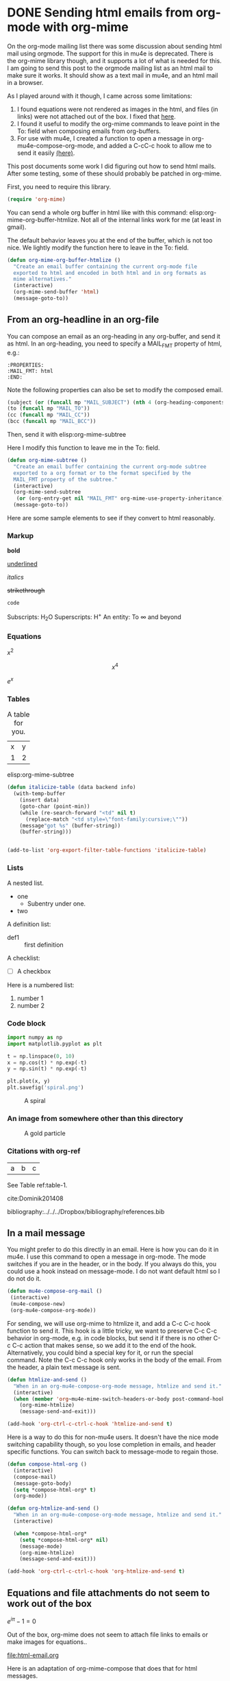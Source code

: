 * DONE Sending html emails from org-mode with org-mime
  CLOSED: [2016-10-29 Sat 14:33]
  :PROPERTIES:
  :categories: email,orgmode
  :ID:       181982DB-1843-4C3C-8E75-687CFF86A470
  :date:     2016/10/29 14:33:16
  :updated:  2016/10/29 14:33:16
  :END:

On the org-mode mailing list there was some discussion about sending html mail using orgmode. The support for this in mu4e is deprecated. There is the org-mime library though, and it supports a lot of what is needed for this. I am going to send this post to the orgmode mailing list as an html mail to make sure it works. It should show as a text mail in mu4e, and an html mail in a browser.


As I played around with it though, I came across some limitations:

1. I found equations were not rendered as images in the html, and files (in links) were not attached out of the box. I fixed that [[id:14317E51-C65E-48DD-9B52-B94D6B458E8F][here]].
2. I found it useful to modify the org-mime commands to leave point in the To: field when composing emails from org-buffers.
3. For use with mu4e, I created a function to open a message in org-mu4e-compose-org-mode, and added a C-cC-c hook to allow me to send it easily [[id:D44F059D-180C-41C5-BA0A-873723E0DDFB][(here)]].

This post documents some work I did figuring out how to send html mails. After some testing, some of these should probably be patched in org-mime.

First, you need to require this library.

#+BEGIN_SRC emacs-lisp
(require 'org-mime)
#+END_SRC

#+RESULTS:
: org-mime

You can send a whole org buffer in html like with this command: elisp:org-mime-org-buffer-htmlize. Not all of the internal links work for me (at least in gmail).

The default behavior leaves you at the end of the buffer, which is not too nice. We lightly modify the function here to leave in the To: field.

#+BEGIN_SRC emacs-lisp
(defun org-mime-org-buffer-htmlize ()
  "Create an email buffer containing the current org-mode file
  exported to html and encoded in both html and in org formats as
  mime alternatives."
  (interactive)
  (org-mime-send-buffer 'html)
  (message-goto-to))
#+END_SRC

#+RESULTS:
: org-mime-org-buffer-htmlize

** From an org-headline in an org-file
   :PROPERTIES:
   :MAIL_FMT: html
   :END:

You can compose an email as an org-heading in any org-buffer, and send it as html. In an org-heading, you need to specify a MAIL_FMT property of html, e.g.:

#+BEGIN_EXAMPLE
   :PROPERTIES:
   :MAIL_FMT: html
   :END:
#+END_EXAMPLE

Note the following properties can also be set to modify the composed email.
#+BEGIN_SRC emacs-lisp
	   (subject (or (funcall mp "MAIL_SUBJECT") (nth 4 (org-heading-components))))
	   (to (funcall mp "MAIL_TO"))
	   (cc (funcall mp "MAIL_CC"))
	   (bcc (funcall mp "MAIL_BCC"))
#+END_SRC

Then, send it with elisp:org-mime-subtree

Here I modify this function to leave me in the To: field.

#+BEGIN_SRC emacs-lisp
(defun org-mime-subtree ()
  "Create an email buffer containing the current org-mode subtree
  exported to a org format or to the format specified by the
  MAIL_FMT property of the subtree."
  (interactive)
  (org-mime-send-subtree
   (or (org-entry-get nil "MAIL_FMT" org-mime-use-property-inheritance) 'org))
  (message-goto-to))
#+END_SRC

#+RESULTS:
: org-mime-subtree

Here are some sample elements to see if they convert to html reasonably.

*** Markup
*bold*

_underlined_

/italics/

+strikethrough+

~code~

Subscripts: H_{2}O
Superscripts: H^{+}
An entity: To \infty and beyond



*** Equations
    :PROPERTIES:
    :MAIL_FMT: html
    :END:

\(x^2\)

\[x^4\]

$e^x$

*** Tables
    :PROPERTIES:
    :MAIL_FMT: html
    :END:

#+style: <style> h1 {color:red;} p {color:blue;}</style> 

#+caption: A table for you.
| x | y |
| 1 | 2 |

 elisp:org-mime-subtree



#+BEGIN_SRC emacs-lisp
(defun italicize-table (data backend info)
  (with-temp-buffer
    (insert data)
    (goto-char (point-min))
    (while (re-search-forward "<td" nil t)
      (replace-match "<td style=\"font-family:cursive;\""))
    (message"got %s" (buffer-string))
    (buffer-string)))


(add-to-list 'org-export-filter-table-functions 'italicize-table)
#+END_SRC

#+RESULTS:
| italicize-table |

*** Lists

A nested list.
- one
  - Subentry under one.
- two


A definition list:

- def1 :: first definition

A checklist:
- [ ] A checkbox


Here is a numbered list:

1. number 1
2. number 2

*** Code block

 #+BEGIN_SRC python :results output org drawer
import numpy as np
import matplotlib.pyplot as plt

t = np.linspace(0, 10)
x = np.cos(t) * np.exp(-t)
y = np.sin(t) * np.exp(-t)

plt.plot(x, y)
plt.savefig('spiral.png')
 #+END_SRC

 #+caption: A spiral
 [[./spiral.png]]

*** An image from somewhere other than this directory
    :PROPERTIES:
    :MAIL_FMT: html
    :END:

 #+caption: A gold particle
 [[./images/Au-icosahedron-3.png]]

*** Citations with org-ref

#+name: table-1
| a | b | c |

See Table ref:table-1.

cite:Dominik201408

bibliography:../../../Dropbox/bibliography/references.bib

** In a mail message
   :PROPERTIES:
   :ID:       D44F059D-180C-41C5-BA0A-873723E0DDFB
   :END:

You might prefer to do this directly in an email. Here is how you can do it in mu4e. I use this command to open a message in org-mode. The mode switches if you are in the header, or in the body. If you always do this, you could use a hook instead on message-mode. I do not want default html so I do not do it. 

#+BEGIN_SRC emacs-lisp
(defun mu4e-compose-org-mail ()
 (interactive)
 (mu4e-compose-new)
 (org-mu4e-compose-org-mode))
#+END_SRC

#+RESULTS:
: mu4e-compose-org-mail

For sending, we will use org-mime to htmlize it, and add a C-c C-c hook function to send it.  This hook is a little tricky, we want to preserve C-c C-c behavior in org-mode, e.g. in code blocks, but send it if there is no other C-c C-c action that makes sense, so we add it to the end of the hook. Alternatively, you could bind a special key for it, or run the special command. Note the C-c C-c hook only works in the body of the email. From the header, a plain text message is sent.

#+BEGIN_SRC emacs-lisp
(defun htmlize-and-send ()
  "When in an org-mu4e-compose-org-mode message, htmlize and send it."
  (interactive)
  (when (member 'org~mu4e-mime-switch-headers-or-body post-command-hook)
    (org-mime-htmlize) 
    (message-send-and-exit)))

(add-hook 'org-ctrl-c-ctrl-c-hook 'htmlize-and-send t)
#+END_SRC

#+RESULTS:
| org-babel-hash-at-point | org-babel-execute-safely-maybe | htmlize-and-send |

Here is a way to do this for non-mu4e users. It doesn't have the nice mode switching capability though, so you lose completion in emails, and header specific functions. You can switch back to message-mode to regain those.

#+BEGIN_SRC emacs-lisp
(defun compose-html-org ()
  (interactive)
  (compose-mail)
  (message-goto-body)
  (setq *compose-html-org* t)
  (org-mode))

(defun org-htmlize-and-send ()
  "When in an org-mu4e-compose-org-mode message, htmlize and send it."
  (interactive)
  
  (when *compose-html-org*
    (setq *compose-html-org* nil)
    (message-mode)
    (org-mime-htmlize) 
    (message-send-and-exit)))

(add-hook 'org-ctrl-c-ctrl-c-hook 'org-htmlize-and-send t)
#+END_SRC

#+RESULTS:
| org-babel-hash-at-point | org-babel-execute-safely-maybe | htmlize-and-send | org-htmlize-and-send |

** Equations and file attachments do not seem to work out of the box
   :PROPERTIES:
   :ID:       14317E51-C65E-48DD-9B52-B94D6B458E8F
   :MAIL_FMT: html
   :END:

\(e^{i\pi} - 1 = 0\)

Out of the box, org-mime does not seem to attach file links to emails or make images for equations..

file:html-email.org 

Here is an adaptation of org-mime-compose that does that for html messages.

#+BEGIN_SRC emacs-lisp
(defun org-mime-compose (body fmt file &optional to subject headers)
  (require 'message)
  (let ((bhook
	 (lambda (body fmt)
	   (let ((hook (intern (concat "org-mime-pre-"
				       (symbol-name fmt)
				       "-hook"))))
	     (if (> (eval `(length ,hook)) 0)
		 (with-temp-buffer
		   (insert body)
		   (goto-char (point-min))
		   (eval `(run-hooks ',hook))
		   (buffer-string))
	       body))))
	(fmt (if (symbolp fmt) fmt (intern fmt)))
	(files (org-element-map (org-element-parse-buffer) 'link
		 (lambda (link)
		   (when (string= (org-element-property :type link) "file")
		     (file-truename (org-element-property :path link)))))))
    (compose-mail to subject headers nil)
    (message-goto-body)
    (cond
     ((eq fmt 'org)
      (require 'ox-org)
      (insert (org-export-string-as
	       (org-babel-trim (funcall bhook body 'org)) 'org t)))
     ((eq fmt 'ascii)
      (require 'ox-ascii)
      (insert (org-export-string-as
	       (concat "#+Title:\n" (funcall bhook body 'ascii)) 'ascii t)))
     ((or (eq fmt 'html) (eq fmt 'html-ascii))
      (require 'ox-ascii)
      (require 'ox-org)
      (let* ((org-link-file-path-type 'absolute)
	     ;; we probably don't want to export a huge style file
	     (org-export-htmlize-output-type 'inline-css)
	     (org-html-with-latex 'dvipng)
	     (html-and-images
	      (org-mime-replace-images
	       (org-export-string-as (funcall bhook body 'html) 'html t)))
	     (images (cdr html-and-images))
	     (html (org-mime-apply-html-hook (car html-and-images))))
	(insert (org-mime-multipart
		 (org-export-string-as
		  (org-babel-trim
		   (funcall bhook body (if (eq fmt 'html) 'org 'ascii)))
		  (if (eq fmt 'html) 'org 'ascii) t)
		 html)
		(mapconcat 'identity images "\n")))))
    (mapc #'mml-attach-file files)))
#+END_SRC

#+RESULTS:
: org-mime-compose

** Summary
This makes it pretty nice to send rich-formatted html text to people.

